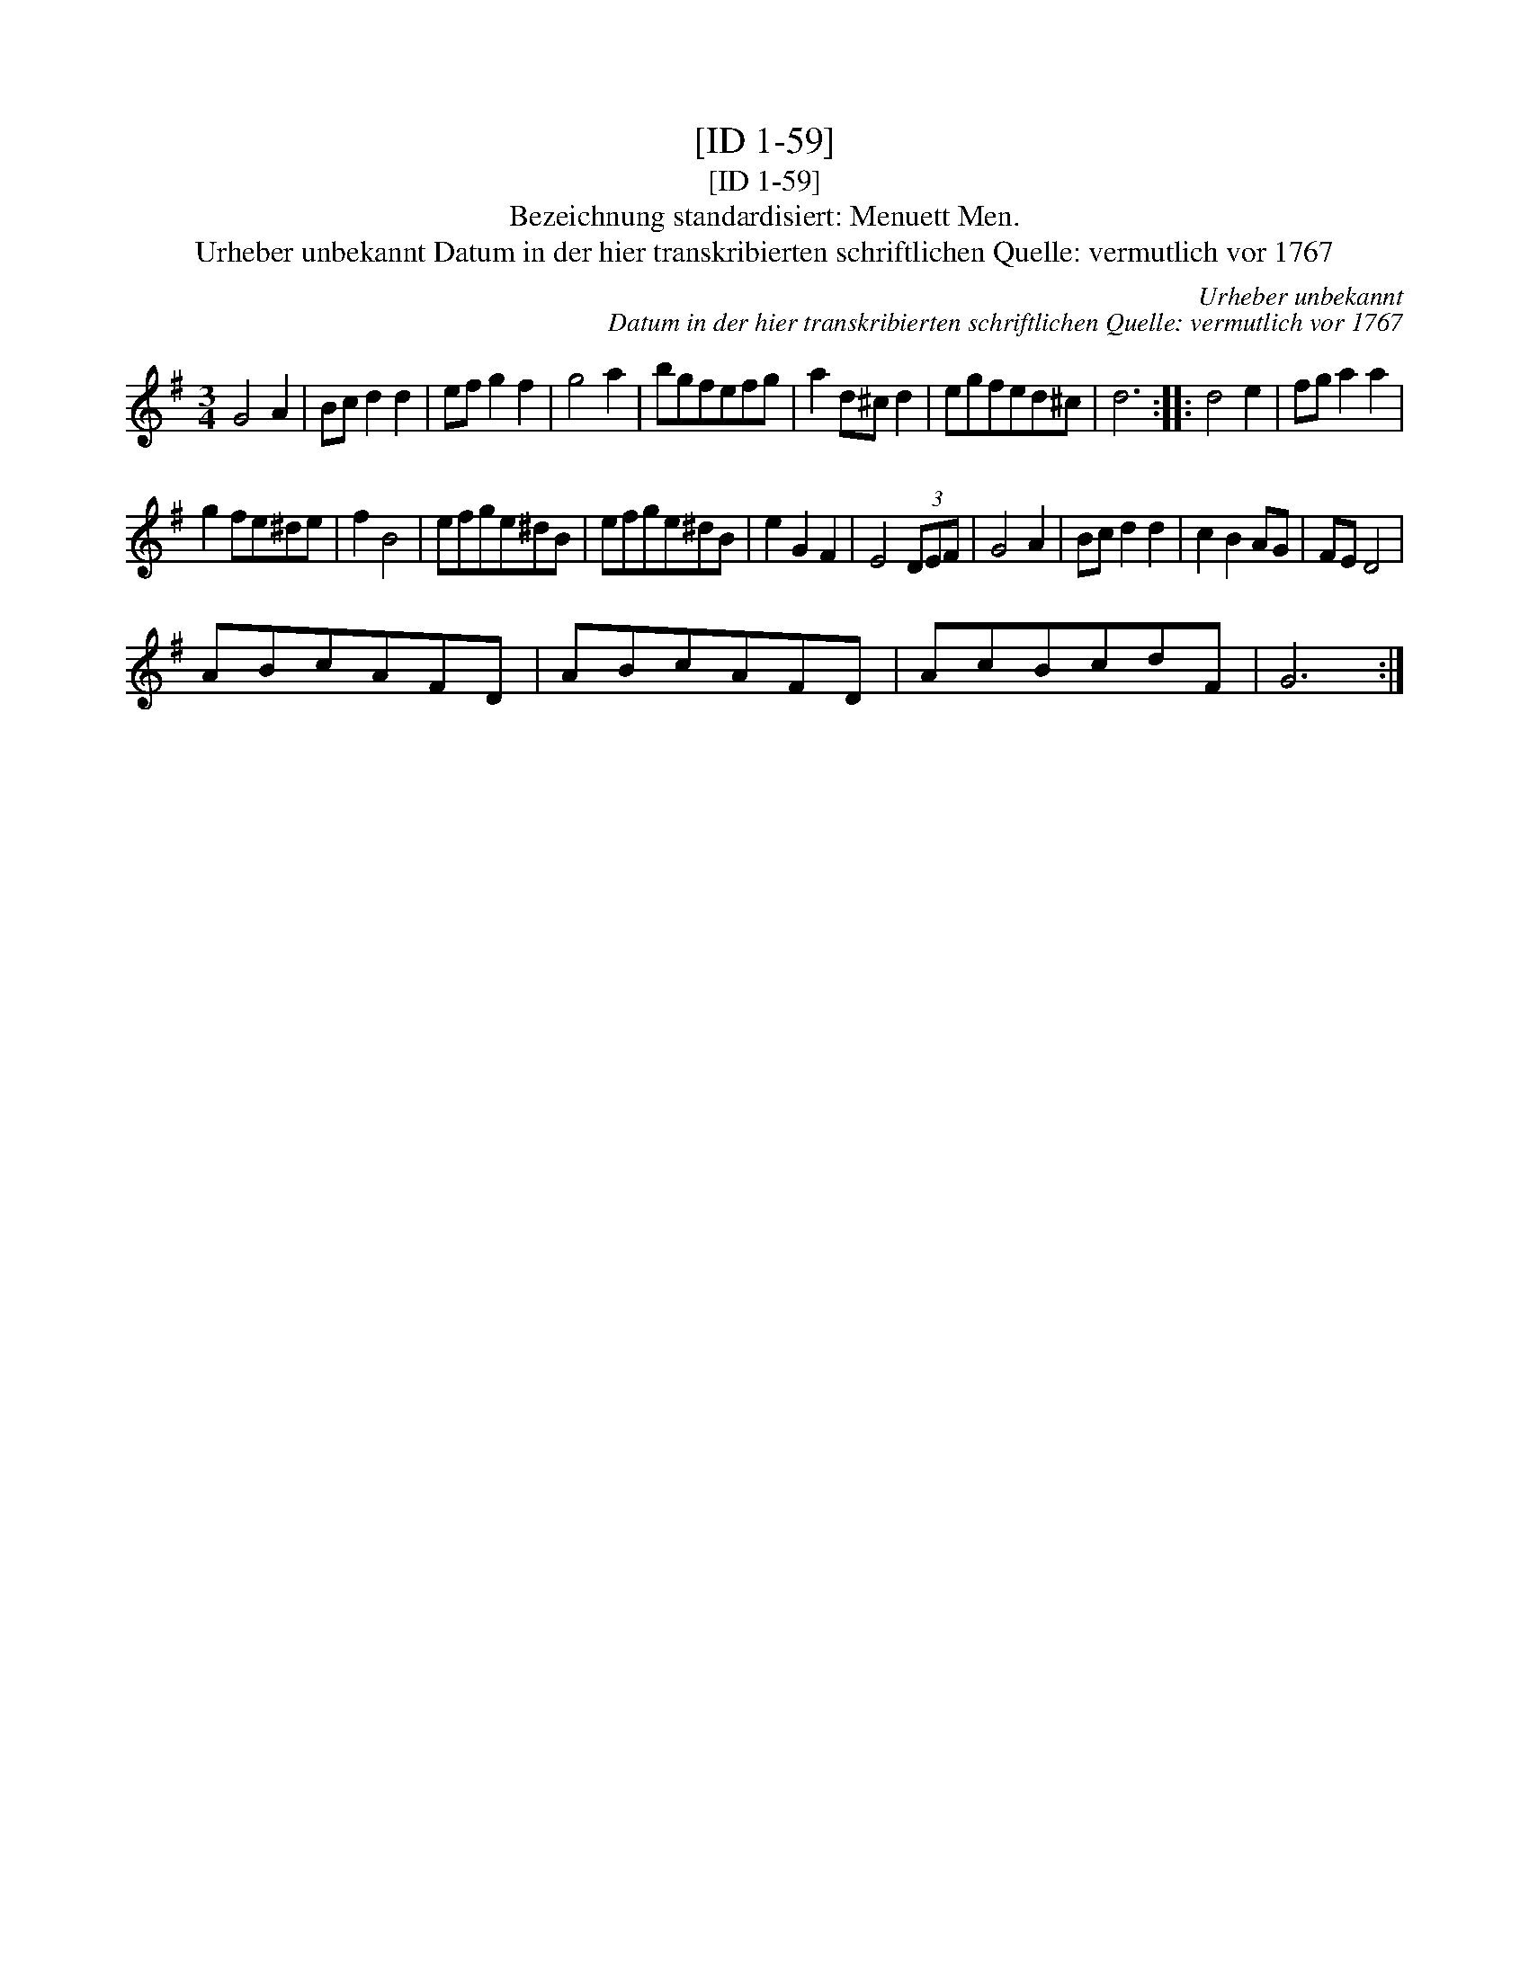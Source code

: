 X:1
T:[ID 1-59]
T:[ID 1-59]
T:Bezeichnung standardisiert: Menuett Men.
T:Urheber unbekannt Datum in der hier transkribierten schriftlichen Quelle: vermutlich vor 1767
C:Urheber unbekannt
C:Datum in der hier transkribierten schriftlichen Quelle: vermutlich vor 1767
L:1/8
M:3/4
K:G
V:1 treble 
V:1
 G4 A2 | Bc d2 d2 | ef g2 f2 | g4 a2 | bgfefg | a2 d^c d2 | egfed^c | d6 :: d4 e2 | fg a2 a2 | %10
 g2 fe^de | f2 B4 | efge^dB | efge^dB | e2 G2 F2 | E4 (3DEF | G4 A2 | Bc d2 d2 | c2 B2 AG | FE D4 | %20
 ABcAFD | ABcAFD | AcBcdF | G6 :| %24

